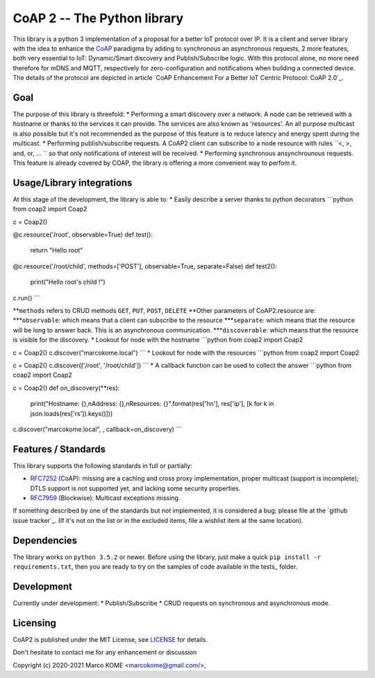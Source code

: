 CoAP 2 -- The Python library
==================================

This library is a python 3 implementation of a proposal for a better IoT protocol over IP. It is a client and server library with the idea to enhance the `CoAP`_ paradigma by adding to synchronous an asynchronous requests, 2 more features, both very essential to IoT: Dynamic/Smart discovery and Publish/Subscribe logic. With this protocol alone, no more need therefore for mDNS and MQTT, respectively for zero-configuration and notifications when building a connected device. The details of the protocol are depicted in article `CoAP Enhancement For a Better IoT Centric Protocol: CoAP 2.0`_.

.. _`CoAP`: http://coap.technology/
.. _'CoAP Enhancement For a Better IoT Centric Protocol: CoAP 2.0`: https://ieeexplore.ieee.org/abstract/document/8554494

Goal
-----------

The purpose of this library is threefold:
* Performing a smart discovery over a network. A node can be retrieved with a hostname or thanks to the services it can provide. The services are also known as 'resources'. An all purpose multicast is also possible but it's not recommended as the purpose of this feature is to reduce latency and energy spent during the multicast.
* Performing publish/subscribe requests. A CoAP2 client can subscribe to a node resource with rules ``<, >, and, or, ... `` so that only notifications of interest will be received. 
* Performing synchronous ansynchrounous requests. This feature is already covered by COAP, the library is offering a more convenient way to perfom it. 

Usage/Library integrations
--------------------------

At this stage of the development, the library is able to:
* Easily describe a server thanks to python decorators
```python
from coap2 import Coap2

c = Coap2()

@c.resource('/root', observable=True)
def test():
	return "Hello root"

@c.resource('/root/child', methods=['POST'], observable=True, separate=False)
def test2():
	print("Hello root's child !")

c.run() 
```

**``methods`` refers to CRUD methods ``GET``, ``PUT``, ``POST``, ``DELETE``
**Other parameters of CoAP2.resource are:
***``observable``: which means that a client can subscribe to the resource
***``separate``: which means that the resource will be long to answer back. This is an asynchronous communication.
***``discoverable``: which means that the resource is visible for the discovery.
* Lookout for node with the hostname
```python
from coap2 import Coap2

c = Coap2()
c.discover("marcokome.local")
```
* Lookout for node with the resources
```python
from coap2 import Coap2

c = Coap2()
c.discover(['/root', '/root/child'])
```
* A callback function can be used to collect the answer
```python
from coap2 import Coap2

c = Coap2()
def on_discovery(**res):
	print("Hostname: {},\nAddress: {},\nResources: {}".format(res['hn'], res['ip'], [k for k in json.loads(res['rs']).keys()]))

c.discover("marcokome.local", , callback=on_discovery)
```

Features / Standards
--------------------

This library supports the following standards in full or partially:

* RFC7252_ (CoAP): missing are a caching and cross proxy implementation, proper
  multicast (support is incomplete); DTLS support is not supported yet,
  and lacking some security properties.
* RFC7959_ (Blockwise): Multicast exceptions missing.

If something described by one of the standards but not implemented, it is
considered a bug; please file at the `github issue tracker`_. (If it's not on
the list or in the excluded items, file a wishlist item at the same location).

.. _RFC7252: https://tools.ietf.org/html/rfc7252
.. _RFC7641: https://tools.ietf.org/html/rfc7641
.. _RFC7959: https://tools.ietf.org/html/rfc7959
.. _RFC7967: https://tools.ietf.org/html/rfc7967
.. _RFC8132: https://tools.ietf.org/html/rfc8132
.. _RFC8323: https://tools.ietf.org/html/rfc8323
.. _RFC8613: https://tools.ietf.org/html/rfc8613
.. _draft-ietf-core-resource-directory: https://tools.ietf.org/html/draft-ietf-core-resource-directory-14

Dependencies
------------

The library works on ``python 3.5.2`` or newer. Before using the library, just make a quick ``pip install -r requirements.txt``, then you are ready to try on the samples of code available in the tests_ folder.

Development
-----------

Currently under development: 
* Publish/Subscribe
* CRUD requests on synchronous and asynchronous mode.


Licensing
---------

CoAP2 is published under the MIT License, see LICENSE_ for details.

Don't hesitate to contact me for any enhancement or discussion

Copyright (c) 2020-2021 Marco KOME <marcokome@gmail.com/>,

.. _LICENSE: LICENSE

